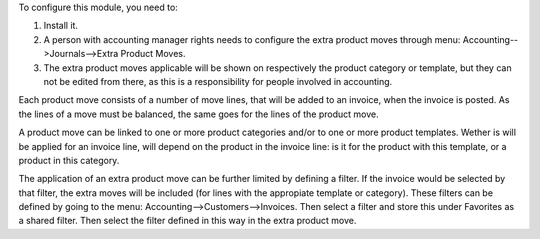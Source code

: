 To configure this module, you need to:

#. Install it.

#. A person with accounting manager rights needs to configure the extra product moves
   through menu: Accounting-->Journals-->Extra Product Moves.

#. The extra product moves applicable will be shown on respectively the product
   category or template, but they can not be edited from there, as this is a
   responsibility for people involved in accounting.

Each product move consists of a number of move lines, that will be added to an invoice,
when the invoice is posted. As the lines of a move must be balanced, the same goes for
the lines of the product move.

A product move can be linked to one or more product categories and/or to one or more
product templates. Wether is will be applied for an invoice line, will depend on the
product in the invoice line: is it for the product with this template, or a product in
this category.

The application of an extra product move can be further limited by defining a filter.
If the invoice would be selected by that filter, the extra moves will be included
(for lines with the appropiate template or category). These filters can be defined by
going to the menu: Accounting-->Customers-->Invoices. Then select a filter and store
this under Favorites as a shared filter. Then select the filter defined in this way in
the extra product move.
